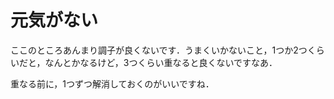 * 元気がない
ここのところあんまり調子が良くないです．うまくいかないこと，1つか2つくらいだと，なんとかなるけど，3つくらい重なると良くないですなあ．

重なる前に，1つずつ解消しておくのがいいですね．
